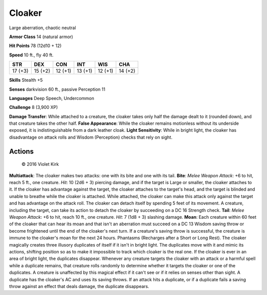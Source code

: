 
.. _srd:cloaker:

Cloaker
-------

Large aberration, chaotic neutral

**Armor Class** 14 (natural armor)

**Hit Points** 78 (12d10 + 12)

**Speed** 10 ft., fly 40 ft.

+-----------+-----------+-----------+-----------+-----------+-----------+
| STR       | DEX       | CON       | INT       | WIS       | CHA       |
+===========+===========+===========+===========+===========+===========+
| 17 (+3)   | 15 (+2)   | 12 (+1)   | 13 (+1)   | 12 (+1)   | 14 (+2)   |
+-----------+-----------+-----------+-----------+-----------+-----------+

**Skills** Stealth +5

**Senses** darkvision 60 ft., passive Perception 11

**Languages** Deep Speech, Undercommon

**Challenge** 8 (3,900 XP)

**Damage Transfer**: While attached to a creature, the cloaker takes
only half the damage dealt to it (rounded down), and that creature takes
the other half. **False Appearance**: While the cloaker remains
motionless without its underside exposed, it is indistinguishable from a
dark leather cloak. **Light Sensitivity**: While in bright light, the
cloaker has disadvantage on attack rolls and Wisdom (Perception) checks
that rely on sight.

Actions
~~~~~~~~~~~~~~~~~~~~~~~~~~~~~~~~~

.. figure:: /_images/cloaker.jpeg
    :figclass: image-right
    :target: /_images/cloaker.jpeg

    © 2016 Violet Kirk

**Multiattack**: The cloaker makes two attacks: one with its bite and
one with its tail. **Bite**: *Melee Weapon Attack*: +6 to hit, reach 5
ft., one creature. *Hit*: 10 (2d6 + 3) piercing damage, and if the
target is Large or smaller, the cloaker attaches to it. If the cloaker
has advantage against the target, the cloaker attaches to the target's
head, and the target is blinded and unable to breathe while the cloaker
is attached. While attached, the cloaker can make this attack only
against the target and has advantage on the attack roll. The cloaker can
detach itself by spending 5 feet of its movement. A creature, including
the target, can take its action to detach the cloaker by succeeding on a
DC 16 Strength check. **Tail**: *Melee Weapon Attack*: +6 to hit, reach
10 ft., one creature. *Hit*: 7 (1d8 + 3) slashing damage. **Moan**: Each
creature within 60 feet of the cloaker that can hear its moan and that
isn't an aberration must succeed on a DC 13 Wisdom saving throw or
become frightened until the end of the cloaker's next turn. If a
creature's saving throw is successful, the creature is immune to the
cloaker's moan for the next 24 hours. Phantasms (Recharges after a Short
or Long Rest). The cloaker magically creates three illusory duplicates
of itself if it isn't in bright light. The duplicates move with it and
mimic its actions, shifting position so as to make it impossible to
track which cloaker is the real one. If the cloaker is ever in an area
of bright light, the duplicates disappear. Whenever any creature targets
the cloaker with an attack or a harmful spell while a duplicate remains,
that creature rolls randomly to determine whether it targets the cloaker
or one of the duplicates. A creature is unaffected by this magical
effect if it can't see or if it relies on senses other than sight. A
duplicate has the cloaker's AC and uses its saving throws. If an attack
hits a duplicate, or if a duplicate fails a saving throw against an
effect that deals damage, the duplicate disappears.
